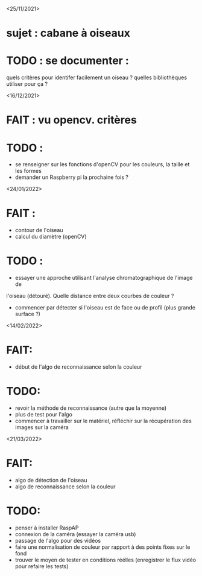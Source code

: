 <25/11/2021>
* sujet : cabane à oiseaux
* TODO : se documenter :
  quels critères pour identifer facilement un oiseau ?
  quelles bibliothèques utiliser pour ça ?


<16/12/2021>
* FAIT : vu opencv. critères
* TODO :
  - se renseigner sur les fonctions d'openCV pour les couleurs, la taille et les formes
  - demander un Raspberry pi la prochaine fois ?

<24/01/2022>
* FAIT :
  - contour de l'oiseau
  - calcul du diamètre (openCV)
* TODO :
  - essayer une approche utilisant l'analyse chromatographique de l'image de
  l'oiseau (détouré). Quelle distance entre deux courbes de couleur ?
  - commencer par détecter si l'oiseau est de face ou de profil (plus grande
    surface ?)

<14/02/2022>
* FAIT: 
 - début de l'algo de reconnaissance selon la couleur
* TODO: 
 - revoir la méthode de reconnaissance (autre que la moyenne)
 - plus de test pour l'algo
 - commencer à travailler sur le matériel, réfléchir sur la récupération des images sur la caméra

<21/03/2022>
* FAIT:
 - algo de détection de l'oiseau
 - algo de reconnaissance selon la couleur
* TODO:
 - penser à installer RaspAP
 - connexion de la caméra (essayer la caméra usb)
 - passage de l'algo pour des vidéos
 - faire une normalisation de couleur par rapport à des points fixes sur le fond
 - trouver le moyen de tester en conditions réélles (enregistrer le flux vidéo pour refaire les tests)

